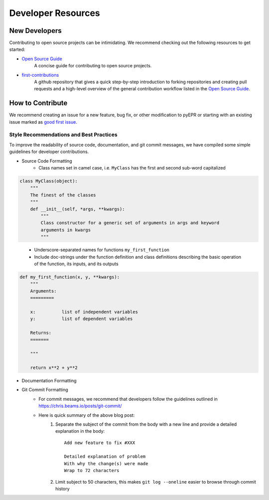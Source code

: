 .. _developers:

*******************
Developer Resources
*******************


.. _developers-getting-started:

New Developers
==============

Contributing to open source projects can be intimidating. We recommend checking
out the following resources to get started:

- `Open Source Guide <https://opensource.guide/>`_
   A concise guide for contributing to open source projects.
- `first-contributions <https://github.com/firstcontributions/first-contributions>`_
   A github repository that gives a quick step-by-step introduction to forking
   repositories and creating pull requests and a high-level overview of the
   general contribution workflow listed in the 
   `Open Source Guide <https://opensource.guide/>`_.


How to Contribute
=================

We recommend creating an issue for a new feature, bug fix, or other modification
to pyEPR or starting with an existing issue marked as 
`good first issue <https://github.com/zlatko-minev/pyEPR/issues?q=is%3Aissue+is%3Aopen+label%3A"good+first+issue">`_.


Style Recommendations and Best Practices
----------------------------------------

To improve the readability of source code, documentation, and git commit
messages, we have compiled some simple guidelines for developer contributions.


* Source Code Formatting
    - Class names set in camel case, i.e. ``MyClass`` has the first and second
      sub-word capitalized
.. code-block:: python

    class MyClass(object):
        """
        The finest of the classes
        """
        def __init__(self, *args, **kwargs):
            """
            Class constructor for a generic set of arguments in args and keyword
            arguments in kwargs
            """
..

    - Underscore-separated names for functions ``my_first_function``
    - Include doc-strings under the function definition and class definitions
      describing the basic operation of the function, its inputs, and its
      outputs 
.. code-block:: python

    def my_first_function(x, y, **kwargs):
        """
        Arguments:
        =========

        x:          list of independent variables
        y:          list of dependent variables

        Returns:
        =======

        """

        return x**2 + y**2
..

* Documentation Formatting


* Git Commit Formatting
    - For commit messages, we recommend that developers follow the guidelines
      outlined in `<https://chris.beams.io/posts/git-commit/>`_
    - Here is quick summary of the above blog post:
        1. Separate the subject of the commit from the body with a new line and
           provide a detailed explanation in the body::

            Add new feature to fix #XXX

            Detailed explanation of problem
            With why the change(s) were made
            Wrap to 72 characters

        2. Limit subject to 50 characters, this makes ``git log --oneline``
           easier to browse through commit history

